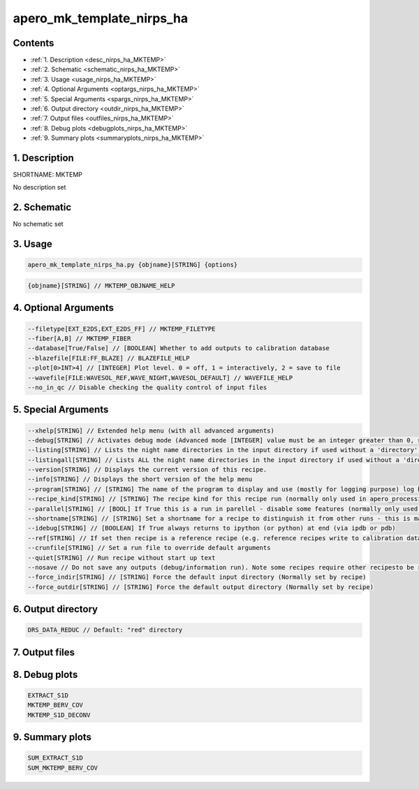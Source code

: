 
.. _recipes_nirps_ha_mktemp:


################################################################################
apero_mk_template_nirps_ha
################################################################################



Contents
================================================================================

* :ref:`1. Description <desc_nirps_ha_MKTEMP>`
* :ref:`2. Schematic <schematic_nirps_ha_MKTEMP>`
* :ref:`3. Usage <usage_nirps_ha_MKTEMP>`
* :ref:`4. Optional Arguments <optargs_nirps_ha_MKTEMP>`
* :ref:`5. Special Arguments <spargs_nirps_ha_MKTEMP>`
* :ref:`6. Output directory <outdir_nirps_ha_MKTEMP>`
* :ref:`7. Output files <outfiles_nirps_ha_MKTEMP>`
* :ref:`8. Debug plots <debugplots_nirps_ha_MKTEMP>`
* :ref:`9. Summary plots <summaryplots_nirps_ha_MKTEMP>`


1. Description
================================================================================


.. _desc_nirps_ha_MKTEMP:


SHORTNAME: MKTEMP


No description set


2. Schematic
================================================================================


.. _schematic_nirps_ha_MKTEMP:


No schematic set


3. Usage
================================================================================


.. _usage_nirps_ha_MKTEMP:


.. code-block:: 

    apero_mk_template_nirps_ha.py {objname}[STRING] {options}


.. code-block:: 

     {objname}[STRING] // MKTEMP_OBJNAME_HELP


4. Optional Arguments
================================================================================


.. _optargs_nirps_ha_MKTEMP:


.. code-block:: 

     --filetype[EXT_E2DS,EXT_E2DS_FF] // MKTEMP_FILETYPE
     --fiber[A,B] // MKTEMP_FIBER
     --database[True/False] // [BOOLEAN] Whether to add outputs to calibration database
     --blazefile[FILE:FF_BLAZE] // BLAZEFILE_HELP
     --plot[0>INT>4] // [INTEGER] Plot level. 0 = off, 1 = interactively, 2 = save to file
     --wavefile[FILE:WAVESOL_REF,WAVE_NIGHT,WAVESOL_DEFAULT] // WAVEFILE_HELP
     --no_in_qc // Disable checking the quality control of input files


5. Special Arguments
================================================================================


.. _spargs_nirps_ha_MKTEMP:


.. code-block:: 

     --xhelp[STRING] // Extended help menu (with all advanced arguments)
     --debug[STRING] // Activates debug mode (Advanced mode [INTEGER] value must be an integer greater than 0, setting the debug level)
     --listing[STRING] // Lists the night name directories in the input directory if used without a 'directory' argument or lists the files in the given 'directory' (if defined). Only lists up to 15 files/directories
     --listingall[STRING] // Lists ALL the night name directories in the input directory if used without a 'directory' argument or lists the files in the given 'directory' (if defined)
     --version[STRING] // Displays the current version of this recipe.
     --info[STRING] // Displays the short version of the help menu
     --program[STRING] // [STRING] The name of the program to display and use (mostly for logging purpose) log becomes date | {THIS STRING} | Message
     --recipe_kind[STRING] // [STRING] The recipe kind for this recipe run (normally only used in apero_processing.py)
     --parallel[STRING] // [BOOL] If True this is a run in parellel - disable some features (normally only used in apero_processing.py)
     --shortname[STRING] // [STRING] Set a shortname for a recipe to distinguish it from other runs - this is mainly for use with apero processing but will appear in the log database
     --idebug[STRING] // [BOOLEAN] If True always returns to ipython (or python) at end (via ipdb or pdb)
     --ref[STRING] // If set then recipe is a reference recipe (e.g. reference recipes write to calibration database as reference calibrations)
     --crunfile[STRING] // Set a run file to override default arguments
     --quiet[STRING] // Run recipe without start up text
     --nosave // Do not save any outputs (debug/information run). Note some recipes require other recipesto be run. Only use --nosave after previous recipe runs have been run successfully at least once.
     --force_indir[STRING] // [STRING] Force the default input directory (Normally set by recipe)
     --force_outdir[STRING] // [STRING] Force the default output directory (Normally set by recipe)


6. Output directory
================================================================================


.. _outdir_nirps_ha_MKTEMP:


.. code-block:: 

    DRS_DATA_REDUC // Default: "red" directory


7. Output files
================================================================================


.. _outfiles_nirps_ha_MKTEMP:


.. csv-table:: Outputs
   :file: rout_MKTEMP.csv
   :header-rows: 1
   :class: csvtable


8. Debug plots
================================================================================


.. _debugplots_nirps_ha_MKTEMP:


.. code-block:: 

    EXTRACT_S1D
    MKTEMP_BERV_COV
    MKTEMP_S1D_DECONV


9. Summary plots
================================================================================


.. _summaryplots_nirps_ha_MKTEMP:


.. code-block:: 

    SUM_EXTRACT_S1D
    SUM_MKTEMP_BERV_COV

